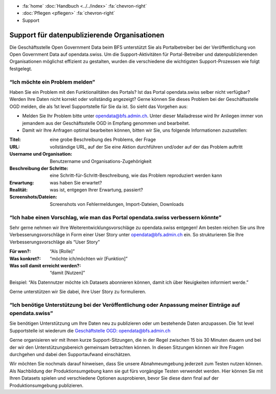 .. container:: custom-breadcrumbs

   - :fa:`home` :doc:`Handbuch <../../index>` :fa:`chevron-right`
   - :doc:`Pflegen <pflegen>` :fa:`chevron-right`
   - Support

**********************************************
Support für datenpublizierende Organisationen
**********************************************

.. container:: Intro

    Die Geschäftsstelle Open Government Data beim BFS unterstützt Sie als Portalbetreiber
    bei der Veröffentlichung von Open Government Data auf opendata.swiss. Um die
    Support-Aktivitäten für Portal-Betreiber und datenpublizierenden
    Organisationen möglichst effizient zu gestalten, wurden die verschiedene
    die wichtigsten Support-Prozessen wie folgt festgelegt.

“Ich möchte ein Problem melden”
-----------------------------------------

Haben Sie ein Problem mit den Funktionalitäten des Portals? Ist das Portal opendata.swiss
selber nicht verfügbar? Werden Ihre Daten nicht korrekt oder vollständig angezeigt?
Gerne können Sie dieses Problem bei der Geschäftsstelle OGD melden, die als 1st level
Supportstelle für Sie da ist. So sieht das Vorgehen aus:

- Melden Sie Ihr Problem bitte unter `opendata@bfs.admin.ch <mailto:opendata@bfs.admin.ch>`__.
  Unter dieser Mailadresse wird Ihr Anliegen immer von jemandem aus der
  Geschäftsstelle OGD in Empfang genommen und bearbeitet.
- Damit wir Ihre Anfragen optimal bearbeiten können,
  bitten wir Sie, uns folgende Informationen zuzustellen:

.. container:: support-table

    :Titel: eine grobe Beschreibung des Problems, der Frage
    :URL: vollständige URL, auf der Sie eine Aktion durchführen und/oder auf der das Problem auftritt
    :Username und Organisation: Benutzername und Organisations-Zugehörigkeit
    :Beschreibung der Schritte: eine Schritt-für-Schritt-Beschreibung, wie das Problem reproduziert werden kann
    :Erwartung: was haben Sie erwartet?
    :Realität: was ist, entgegen Ihrer Erwartung, passiert?
    :Screenshots/Dateien: Screenshots von Fehlermeldungen, Import-Dateien, Downloads

“Ich habe einen Vorschlag, wie man das Portal opendata.swiss verbessern könnte”
---------------------------------------------------------------------------------

Sehr gerne nehmen wir Ihre Weiterentwicklungsvorschläge zu opendata.swiss entgegen!
Am besten reichen Sie uns Ihre Verbesserungsvorschläge in Form einer User Story
unter `opendata@bfs.admin.ch <mailto:opendata@bfs.admin.ch>`__ ein. So strukturieren Sie Ihre Verbesserungsvorschläge als “User Story”

.. container:: support-table

    :Für wen?: “Als [Rolle]”
    :Was konkret?: “möchte ich/möchten wir [Funktion]”
    :Was soll damit erreicht werden?: “damit [Nutzen]”

Beispiel: “Als Datennutzer möchte ich Datasets abonnieren können, damit ich über Neuigkeiten informiert werde.”

Gerne unterstützen wir Sie dabei, ihre User Story zu formulieren.

“Ich benötige Unterstützung bei der Veröffentlichung oder Anpassung meiner Einträge auf opendata.swiss”
---------------------------------------------------------------------------------------------------------

Sie benötigen Unterstützung um Ihre Daten neu zu publizieren oder um bestehende Daten anzupassen.
Die 1st level Supportstelle ist wiederum die `Geschäftstelle OGD: opendata@bfs.admin.ch <mailto:opendata@bfs.admin.ch>`__

Gerne organisieren wir mit Ihnen kurze Support-Sitzungen, die in der Regel zwischen
15 bis 30 Minuten dauern und bei der wir den Unterstützungsbereich gemeinsam betrachten können.
In diesen Sitzungen können wir Ihre Fragen durchgehen und dabei den Supportaufwand einschätzen.

Wir möchten Sie nochmals darauf hinweisen, dass Sie unsere Abnahmeumgebung
jederzeit zum Testen nutzen können. Als Nachbildung der Produktionsumgebung kann
sie gut fürs vorgängige Testen verwendet werden. Hier können Sie mit Ihren Datasets
spielen und verschiedene Optionen ausprobieren, bevor Sie diese dann final
auf der Produktionsumgebung publizieren.










